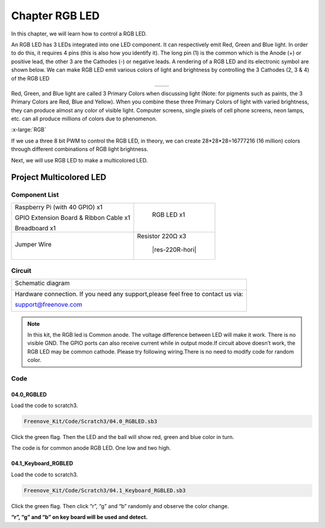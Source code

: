 ################################################################
Chapter RGB LED
################################################################

In this chapter, we will learn how to control a RGB LED.

An RGB LED has 3 LEDs integrated into one LED component. It can respectively emit Red, Green and Blue light. In order to do this, it requires 4 pins (this is also how you identify it). The long pin (1) is the common which is the Anode (+) or positive lead, the other 3 are the Cathodes (-) or negative leads. A rendering of a RGB LED and its electronic symbol are shown below. We can make RGB LED emit various colors of light and brightness by controlling the 3 Cathodes (2, 3 & 4) of the RGB LED

.. list-table::
   :widths: 50 50
   :align: center

   * - |RGB-LED-real|
     - |RGB-LED-sc|

.. |RGB-LED-real| image:: ../_static/imgs/RGB-LED-real.png
    :width: 40%
.. |RGB-LED-sc| image:: ../_static/imgs/RGB-LED-sc.png
    :width: 70%

Red, Green, and Blue light are called 3 Primary Colors when discussing light (Note: for pigments such as paints, the 3 Primary Colors are Red, Blue and Yellow). When you combine these three Primary Colors of light with varied brightness, they can produce almost any color of visible light. Computer screens, single pixels of cell phone screens, neon lamps, etc. can all produce millions of colors due to phenomenon.

.. image:: ../_static/imgs/RGB.png
        :width: 50%
        :align: center

.. container:: centered
    
    :x-large:`RGB`

If we use a three 8 bit PWM to control the RGB LED, in theory, we can create 28*28*28=16777216 (16 million) colors through different combinations of RGB light brightness.

Next, we will use RGB LED to make a multicolored LED. 

Project Multicolored LED
****************************************************************

Component List
================================================================
    
+------------------------------------------------------+------------------------------------------------------+
|    Raspberry Pi (with 40 GPIO) x1                    |        RGB LED x1                                    |
|                                                      |                                                      |   
|    GPIO Extension Board & Ribbon Cable x1            |       |RGB-LED-real|                                 |
|                                                      |                                                      |
|    Breadboard x1                                     |                                                      |
+------------------------------------------------------+------------------------------------------------------+
|   Jumper Wire                                        |  Resistor 220Ω x3                                    |
|                                                      |                                                      |
|   |jumper-wire|                                      |    |res-220R-hori|                                   |        
+------------------------------------------------------+------------------------------------------------------+

.. |jumper-wire| image:: ../_static/imgs/jumper-wire.png
.. |Resistor-10kΩ| image:: ../_static/imgs/Resistor-10kΩ.png

Circuit
================================================================

+------------------------------------------------------------------------------------------------+
|   Schematic diagram                                                                            |
|                                                                                                |
|   |RGB-LED-Scbematic|                                                                          |
+------------------------------------------------------------------------------------------------+
|   Hardware connection. If you need any support,please feel free to contact us via:             |
|                                                                                                |
|   support@freenove.com                                                                         | 
|                                                                                                |
|   |RGB-LED-fritizing|                                                                          |
+------------------------------------------------------------------------------------------------+

.. |RGB-LED-Scbematic| image:: ../_static/imgs/RGB-LED-Scbematic.png
    :width: 80%
.. |RGB-LED-fritizing| image:: ../_static/imgs/RGB-LED-fritizing.png

.. note:: 

    In this kit, the RGB led is Common anode. The voltage difference between LED will make it work. There is no visible GND. The GPIO ports can also receive current while in output mode.If circuit above doesn’t work, the RGB LED may be common cathode. Please try following wiring.There is no need to modify code for random color.

.. image:: ../_static/imgs/RGB-LED-fritizing2.png
    :width: 100%
    :align: center

Code
================================================================

04.0_RGBLED
----------------------------------------------------------------

Load the code to scratch3.

.. code-block:: console

    Freenove_Kit/Code/Scratch3/04.0_RGBLED.sb3

Click the green flag. Then the LED and the ball will show red, green and blue color in turn.

The code is for common anode RGB LED. One low and two high.

.. image:: ../_static/imgs/scratch_RGB.png
    :align: center

04.1_Keyboard_RGBLED
----------------------------------------------------------------

Load the code to scratch3.

.. code-block:: console

    Freenove_Kit/Code/Scratch3/04.1_Keyboard_RGBLED.sb3

Click the green flag. Then click “r”, “g” and “b” randomly and observe the color change.

**“r”, “g” and “b” on key board will be used and detect.**
